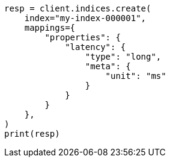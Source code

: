 // This file is autogenerated, DO NOT EDIT
// mapping/params/meta.asciidoc:9

[source, python]
----
resp = client.indices.create(
    index="my-index-000001",
    mappings={
        "properties": {
            "latency": {
                "type": "long",
                "meta": {
                    "unit": "ms"
                }
            }
        }
    },
)
print(resp)
----

